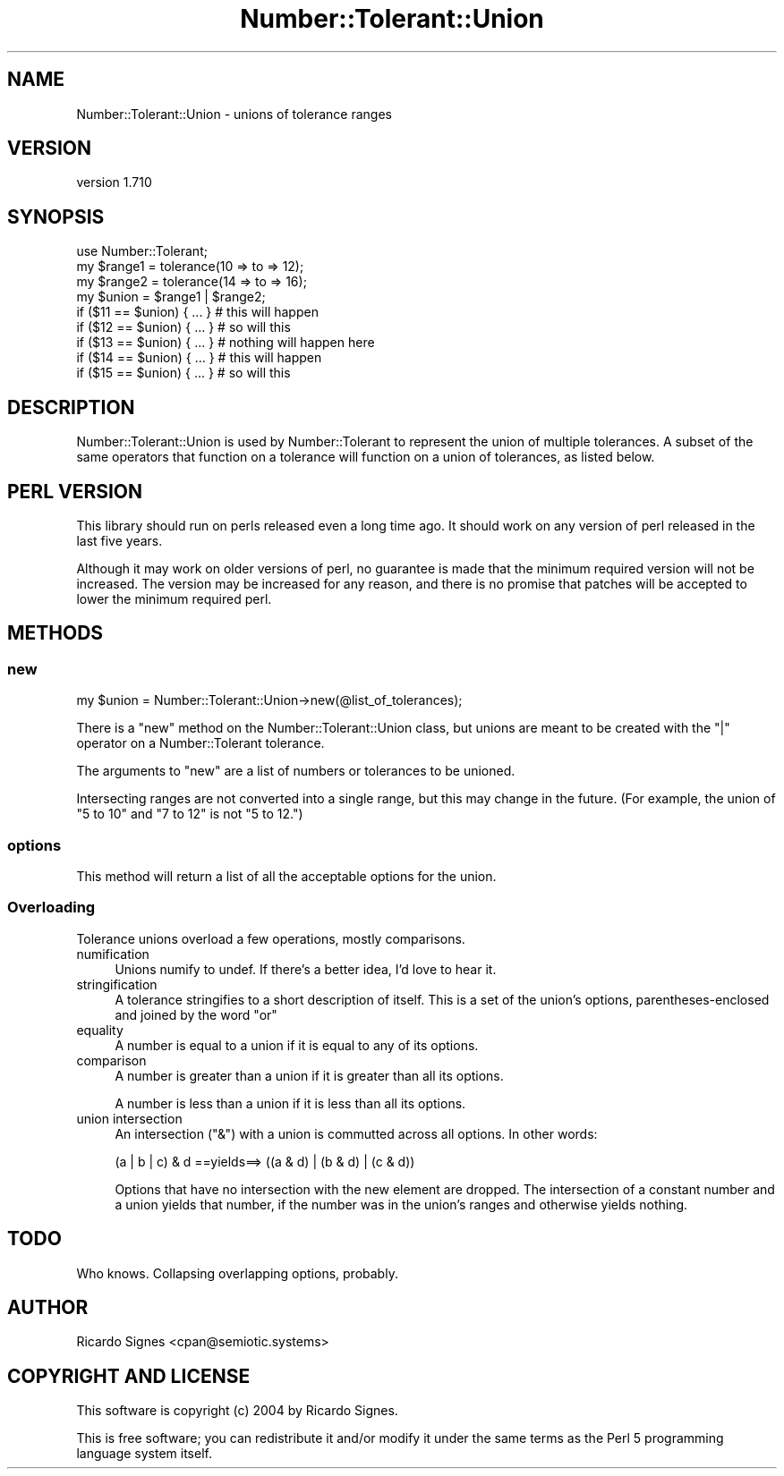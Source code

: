 .\" -*- mode: troff; coding: utf-8 -*-
.\" Automatically generated by Pod::Man 5.01 (Pod::Simple 3.43)
.\"
.\" Standard preamble:
.\" ========================================================================
.de Sp \" Vertical space (when we can't use .PP)
.if t .sp .5v
.if n .sp
..
.de Vb \" Begin verbatim text
.ft CW
.nf
.ne \\$1
..
.de Ve \" End verbatim text
.ft R
.fi
..
.\" \*(C` and \*(C' are quotes in nroff, nothing in troff, for use with C<>.
.ie n \{\
.    ds C` ""
.    ds C' ""
'br\}
.el\{\
.    ds C`
.    ds C'
'br\}
.\"
.\" Escape single quotes in literal strings from groff's Unicode transform.
.ie \n(.g .ds Aq \(aq
.el       .ds Aq '
.\"
.\" If the F register is >0, we'll generate index entries on stderr for
.\" titles (.TH), headers (.SH), subsections (.SS), items (.Ip), and index
.\" entries marked with X<> in POD.  Of course, you'll have to process the
.\" output yourself in some meaningful fashion.
.\"
.\" Avoid warning from groff about undefined register 'F'.
.de IX
..
.nr rF 0
.if \n(.g .if rF .nr rF 1
.if (\n(rF:(\n(.g==0)) \{\
.    if \nF \{\
.        de IX
.        tm Index:\\$1\t\\n%\t"\\$2"
..
.        if !\nF==2 \{\
.            nr % 0
.            nr F 2
.        \}
.    \}
.\}
.rr rF
.\" ========================================================================
.\"
.IX Title "Number::Tolerant::Union 3pm"
.TH Number::Tolerant::Union 3pm 2022-12-31 "perl v5.38.2" "User Contributed Perl Documentation"
.\" For nroff, turn off justification.  Always turn off hyphenation; it makes
.\" way too many mistakes in technical documents.
.if n .ad l
.nh
.SH NAME
Number::Tolerant::Union \- unions of tolerance ranges
.SH VERSION
.IX Header "VERSION"
version 1.710
.SH SYNOPSIS
.IX Header "SYNOPSIS"
.Vb 1
\& use Number::Tolerant;
\&
\& my $range1 = tolerance(10 => to => 12);
\& my $range2 = tolerance(14 => to => 16);
\&
\& my $union = $range1 | $range2;
\&
\& if ($11 == $union) { ... } # this will happen
\& if ($12 == $union) { ... } # so will this
\&
\& if ($13 == $union) { ... } # nothing will happen here
\&
\& if ($14 == $union) { ... } # this will happen
\& if ($15 == $union) { ... } # so will this
.Ve
.SH DESCRIPTION
.IX Header "DESCRIPTION"
Number::Tolerant::Union is used by Number::Tolerant to represent the union
of multiple tolerances.  A subset of the same operators that function on a
tolerance will function on a union of tolerances, as listed below.
.SH "PERL VERSION"
.IX Header "PERL VERSION"
This library should run on perls released even a long time ago.  It should work
on any version of perl released in the last five years.
.PP
Although it may work on older versions of perl, no guarantee is made that the
minimum required version will not be increased.  The version may be increased
for any reason, and there is no promise that patches will be accepted to lower
the minimum required perl.
.SH METHODS
.IX Header "METHODS"
.SS new
.IX Subsection "new"
.Vb 1
\&  my $union = Number::Tolerant::Union\->new(@list_of_tolerances);
.Ve
.PP
There is a \f(CW\*(C`new\*(C'\fR method on the Number::Tolerant::Union class, but unions are
meant to be created with the \f(CW\*(C`|\*(C'\fR operator on a Number::Tolerant tolerance.
.PP
The arguments to \f(CW\*(C`new\*(C'\fR are a list of numbers or tolerances to be unioned.
.PP
Intersecting ranges are not converted into a single range, but this may change
in the future.  (For example, the union of "5 to 10" and "7 to 12" is not "5 to
12.")
.SS options
.IX Subsection "options"
This method will return a list of all the acceptable options for the union.
.SS Overloading
.IX Subsection "Overloading"
Tolerance unions overload a few operations, mostly comparisons.
.IP numification 4
.IX Item "numification"
Unions numify to undef.  If there's a better idea, I'd love to hear it.
.IP stringification 4
.IX Item "stringification"
A tolerance stringifies to a short description of itself.  This is a set of the
union's options, parentheses-enclosed and joined by the word "or"
.IP equality 4
.IX Item "equality"
A number is equal to a union if it is equal to any of its options.
.IP comparison 4
.IX Item "comparison"
A number is greater than a union if it is greater than all its options.
.Sp
A number is less than a union if it is less than all its options.
.IP "union intersection" 4
.IX Item "union intersection"
An intersection (\f(CW\*(C`&\*(C'\fR) with a union is commutted across all options.  In other
words:
.Sp
.Vb 1
\& (a | b | c) & d  ==yields==> ((a & d) | (b & d) | (c & d))
.Ve
.Sp
Options that have no intersection with the new element are dropped.  The
intersection of a constant number and a union yields that number, if the number
was in the union's ranges and otherwise yields nothing.
.SH TODO
.IX Header "TODO"
Who knows.  Collapsing overlapping options, probably.
.SH AUTHOR
.IX Header "AUTHOR"
Ricardo Signes <cpan@semiotic.systems>
.SH "COPYRIGHT AND LICENSE"
.IX Header "COPYRIGHT AND LICENSE"
This software is copyright (c) 2004 by Ricardo Signes.
.PP
This is free software; you can redistribute it and/or modify it under
the same terms as the Perl 5 programming language system itself.
